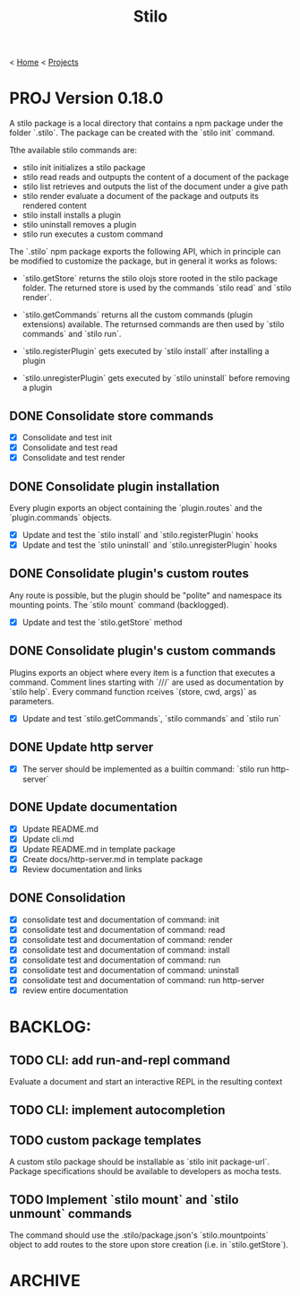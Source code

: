 #+title: Stilo

< [[../../../../mdb.org][Home]] < [[../../../projects.org][Projects]]


* PROJ Version 0.18.0

A stilo package is a local directory that contains a npm package under the
folder `.stilo`. The package can be created with the `stilo init` command.

Tthe available stilo commands are:

- stilo init          initializes a stilo package
- stilo read          reads and outpupts the content of a document of the package
- stilo list          retrieves and outputs the list of the document under a give path
- stilo render        evaluate a document of the package and outputs its rendered content
- stilo install       installs a plugin
- stilo uninstall     removes a plugin
- stilo run           executes a custom command

The `.stilo` npm package exports the following API, which in principle can
be modified to customize the package, but in general it works as folows:

- `stilo.getStore` returns the stilo olojs store rooted in the stilo package folder.
  The returned store is used by the commands `stilo read` and `stilo render`.

- `stilo.getCommands` returns all the custom commands (plugin extensions) available.
  The returnsed commands are then used by `stilo commands` and `stilo run`.

- `stilo.registerPlugin` gets executed by `stilo install` after installing a plugin

- `stilo.unregisterPlugin` gets executed by `stilo uninstall` before removing a plugin

** DONE Consolidate store commands
- [X] Consolidate and test init
- [X] Consolidate and test read
- [X] Consolidate and test render

** DONE Consolidate plugin installation
Every plugin exports an object containing the `plugin.routes` and the `plugin.commands`
objects.
- [X] Update and test the `stilo install` and `stilo.registerPlugin` hooks
- [X] Update and test the `stilo uninstall` and `stilo.unregisterPlugin` hooks

** DONE Consolidate plugin's custom routes
Any route is possible, but the plugin should be "polite" and namespace its
mounting points. The `stilo mount` command (backlogged).
- [X] Update and test the `stilo.getStore` method

** DONE Consolidate plugin's custom commands
Plugins exports an object where every item is a function that executes a command.
Comment lines starting with `///` are used as documentation by `stilo help`. Every
command function rceives `(store, cwd, args)` as parameters.
- [X] Update and test `stilo.getCommands`, `stilo commands` and `stilo run`

** DONE Update http server
- [X] The server should be implemented as a builtin command: `stilo run http-server`

** DONE Update documentation
- [X] Update README.md
- [X] Update cli.md
- [X] Update README.md in template package
- [X] Create docs/http-server.md in template package
- [X] Review documentation and links

** DONE Consolidation
- [X] consolidate test and documentation of command: init
- [X] consolidate test and documentation of command: read
- [X] consolidate test and documentation of command: render
- [X] consolidate test and documentation of command: install
- [X] consolidate test and documentation of command: run
- [X] consolidate test and documentation of command: uninstall
- [X] consolidate test and documentation of command: run http-server
- [X] review entire documentation


* BACKLOG:
** TODO CLI: add run-and-repl command
Evaluate a document and start an interactive REPL in the resulting context
** TODO CLI: implement autocompletion
** TODO custom package templates
A custom stilo package should be installable as `stilo init package-url`.
Package specifications should be available to developers as mocha tests.
** TODO Implement `stilo mount` and `stilo unmount` commands
The command should use the .stilo/package.json's `stilo.mountpoints` object
to add routes to the store upon store creation (i.e. in `stilo.getStore`).

* ARCHIVE
